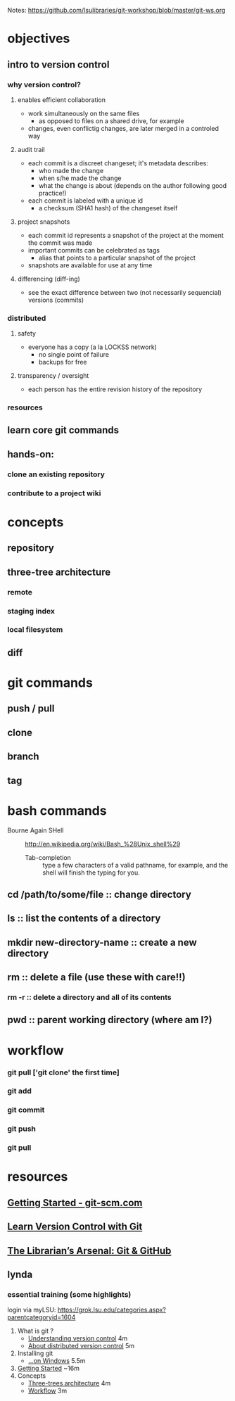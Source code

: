 Notes: https://github.com/lsulibraries/git-workshop/blob/master/git-ws.org
* objectives
** intro to version control
*** why version control?
**** enables efficient collaboration
     - work simultaneously on the same files
       - as opposed to files on a shared drive, for example
     - changes, even conflictig changes, are later merged in a controled way
**** audit trail
     - each commit is a discreet changeset; it's metadata describes:
       - who made the change
       - when s/he made the change
       - what the change is about (depends on the author following good practice!)
     - each commit is labeled with a unique id
       - a checksum (SHA1 hash) of the changeset itself
**** project snapshots
     - each commit id represents a snapshot of the project at the moment the commit was made
     - important commits can be celebrated as tags
       - alias that points to a particular snapshot of the project
     - snapshots are available for use at any time
**** differencing (diff-ing)
     - see the exact difference between two (not necessarily sequencial) versions (commits)
*** distributed
**** safety
     - everyone has a copy (a la LOCKSS network)
       - no single point of failure
       - backups for free
**** transparency / oversight
     - each person has the entire revision history of the repository

*** resources

** learn core git commands
** hands-on:
*** clone an existing repository
*** contribute to a project wiki

* concepts
** repository
** three-tree architecture
*** remote
*** staging index
*** local filesystem
** diff
* git commands
** push / pull
** clone
** branch
** tag
* bash commands
  - Bourne Again SHell :: http://en.wikipedia.org/wiki/Bash_%28Unix_shell%29
    - Tab-completion :: type a few characters of a valid pathname, for example, and the shell will finish the typing for you.
** cd /path/to/some/file :: change directory
** ls :: list the contents of a directory
** mkdir new-directory-name :: create a new directory
** rm :: delete a file (use these with care!!)
*** rm -r :: delete a directory and all of its contents
** pwd :: parent working directory (where am I?)
* workflow
*** git pull ['git clone' the first time]
*** git add
*** git commit
*** git push
*** git pull
* resources
** [[https://git-scm.com/book/en/v2/Getting-Started-About-Version-Control][Getting Started - git-scm.com]]
** [[http://www.git-tower.com/learn/git/ebook/mac/basics/why-use-version-control][Learn Version Control with Git]]
** [[http://infospace.ischool.syr.edu/2012/10/10/the-librarians-arsenal-git-github/][The Librarian’s Arsenal: Git & GitHub]]
** lynda
*** essential training (some highlights)
    login via myLSU: https://grok.lsu.edu/categories.aspx?parentcategoryid=1604
    1. What is git ?
       - [[http://www.lynda.com/Git-tutorials/Understanding-version-control/100222/111248-4.html][Understanding version control]] 4m
       - [[http://www.lynda.com/Git-tutorials/About-distributed-version-control/100222/111250-4.html][About distributed version control]] 5m
    2. Installing git
       - [[http://www.lynda.com/Git-tutorials/Installing-Git-Windows/100222/111254-4.html][...on Windows]] 5.5m
    3. [[http://www.lynda.com/Git-tutorials/Writing-commit-messages/100222/111263-4.html#][Getting Started]] ~16m
    4. Concepts
       - [[http://www.lynda.com/Git-tutorials/Exploring-three-trees-architecture/100222/111266-4.html][Three-trees architecture]] 4m
       - [[http://www.lynda.com/Git-tutorials/Git-workflow/100222/111267-4.html][Workflow]] 3m
